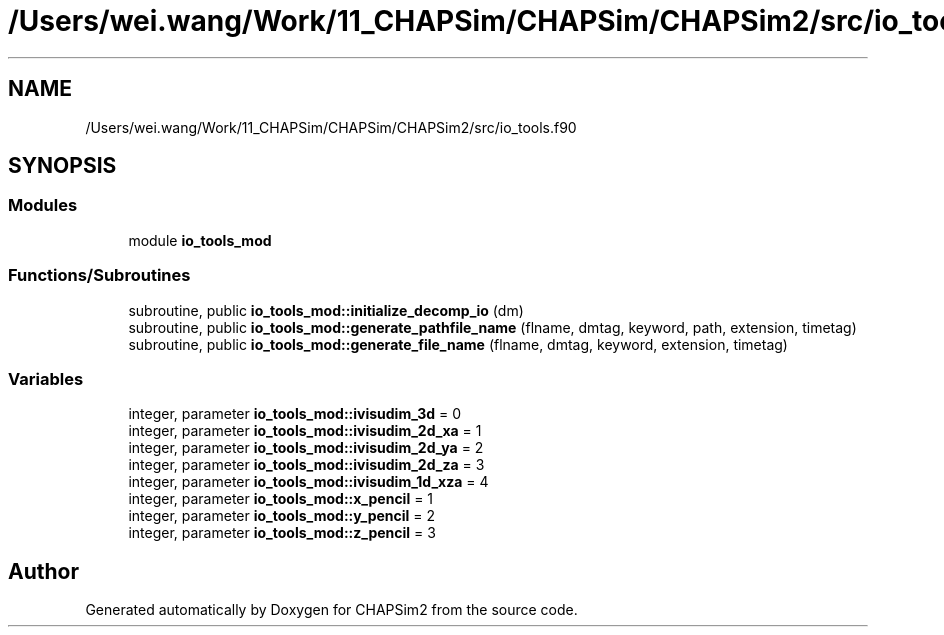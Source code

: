 .TH "/Users/wei.wang/Work/11_CHAPSim/CHAPSim/CHAPSim2/src/io_tools.f90" 3 "Thu Jan 26 2023" "CHAPSim2" \" -*- nroff -*-
.ad l
.nh
.SH NAME
/Users/wei.wang/Work/11_CHAPSim/CHAPSim/CHAPSim2/src/io_tools.f90
.SH SYNOPSIS
.br
.PP
.SS "Modules"

.in +1c
.ti -1c
.RI "module \fBio_tools_mod\fP"
.br
.in -1c
.SS "Functions/Subroutines"

.in +1c
.ti -1c
.RI "subroutine, public \fBio_tools_mod::initialize_decomp_io\fP (dm)"
.br
.ti -1c
.RI "subroutine, public \fBio_tools_mod::generate_pathfile_name\fP (flname, dmtag, keyword, path, extension, timetag)"
.br
.ti -1c
.RI "subroutine, public \fBio_tools_mod::generate_file_name\fP (flname, dmtag, keyword, extension, timetag)"
.br
.in -1c
.SS "Variables"

.in +1c
.ti -1c
.RI "integer, parameter \fBio_tools_mod::ivisudim_3d\fP = 0"
.br
.ti -1c
.RI "integer, parameter \fBio_tools_mod::ivisudim_2d_xa\fP = 1"
.br
.ti -1c
.RI "integer, parameter \fBio_tools_mod::ivisudim_2d_ya\fP = 2"
.br
.ti -1c
.RI "integer, parameter \fBio_tools_mod::ivisudim_2d_za\fP = 3"
.br
.ti -1c
.RI "integer, parameter \fBio_tools_mod::ivisudim_1d_xza\fP = 4"
.br
.ti -1c
.RI "integer, parameter \fBio_tools_mod::x_pencil\fP = 1"
.br
.ti -1c
.RI "integer, parameter \fBio_tools_mod::y_pencil\fP = 2"
.br
.ti -1c
.RI "integer, parameter \fBio_tools_mod::z_pencil\fP = 3"
.br
.in -1c
.SH "Author"
.PP 
Generated automatically by Doxygen for CHAPSim2 from the source code\&.
